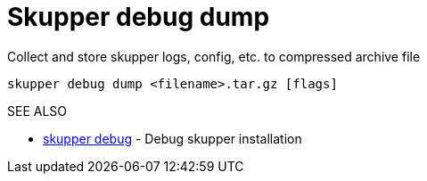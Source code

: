 = Skupper debug dump

Collect and store skupper logs, config, etc.
to compressed archive file

`skupper debug dump <filename>.tar.gz [flags]`

.Options

.SEE ALSO

* xref:skupper_debug.adoc[skupper debug]	 - Debug skupper installation
